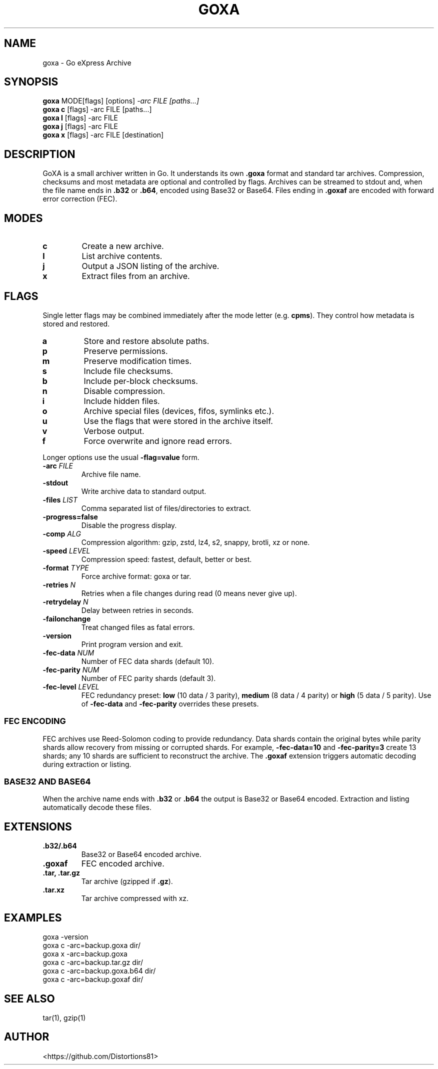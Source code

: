 .TH GOXA 1 "" "" "User Commands"
.SH NAME
goxa \- Go eXpress Archive
.SH SYNOPSIS
.B goxa
.RI "MODE[flags] [options]" " -arc FILE [paths...]"
.br
.B goxa c
.RI "[flags] -arc FILE [paths...]"
.br
.B goxa l
.RI "[flags] -arc FILE"
.br
.B goxa j
.RI "[flags] -arc FILE"
.br
.B goxa x
.RI "[flags] -arc FILE [destination]"
.SH DESCRIPTION
GoXA is a small archiver written in Go. It understands its own \fB.goxa\fP format and standard tar archives. Compression, checksums and most metadata are optional and controlled by flags. Archives can be streamed to stdout and, when the file name ends in \fB.b32\fP or \fB.b64\fP, encoded using Base32 or Base64. Files ending in \fB.goxaf\fP are encoded with forward error correction (FEC).
.SH MODES
.TP
.B c
Create a new archive.
.TP
.B l
List archive contents.
.TP
.B j
Output a JSON listing of the archive.
.TP
.B x
Extract files from an archive.
.SH FLAGS
Single letter flags may be combined immediately after the mode letter (e.g. \fBcpms\fP). They control how metadata is stored and restored.
.TP
.B a
Store and restore absolute paths.
.TP
.B p
Preserve permissions.
.TP
.B m
Preserve modification times.
.TP
.B s
Include file checksums.
.TP
.B b
Include per-block checksums.
.TP
.B n
Disable compression.
.TP
.B i
Include hidden files.
.TP
.B o
Archive special files (devices, fifos, symlinks etc.).
.TP
.B u
Use the flags that were stored in the archive itself.
.TP
.B v
Verbose output.
.TP
.B f
Force overwrite and ignore read errors.
.PP
Longer options use the usual \fB-flag=value\fP form.
.TP
.BI -arc " FILE"
Archive file name.
.TP
.B -stdout
Write archive data to standard output.
.TP
.BI -files " LIST"
Comma separated list of files/directories to extract.
.TP
.B -progress=false
Disable the progress display.
.TP
.BI -comp " ALG"
Compression algorithm: gzip, zstd, lz4, s2, snappy, brotli, xz or none.
.TP
.BI -speed " LEVEL"
Compression speed: fastest, default, better or best.
.TP
.BI -format " TYPE"
Force archive format: goxa or tar.
.TP
.BI -retries " N"
Retries when a file changes during read (0 means never give up).
.TP
.BI -retrydelay " N"
Delay between retries in seconds.
.TP
.B -failonchange
Treat changed files as fatal errors.
.TP
.B -version
Print program version and exit.
.TP
.BI -fec-data " NUM"
Number of FEC data shards (default 10).
.TP
.BI -fec-parity " NUM"
Number of FEC parity shards (default 3).
.TP
.BI -fec-level " LEVEL"
FEC redundancy preset: \fBlow\fP (10 data / 3 parity), \fBmedium\fP (8 data / 4 parity) or \fBhigh\fP (5 data / 5 parity). Use of \fB-fec-data\fP and \fB-fec-parity\fP overrides these presets.
.SS FEC ENCODING
FEC archives use Reed-Solomon coding to provide redundancy. Data shards contain the original bytes while parity shards allow recovery from missing or corrupted shards. For example, \fB-fec-data=10\fP and \fB-fec-parity=3\fP create 13 shards; any 10 shards are sufficient to reconstruct the archive. The \fB.goxaf\fP extension triggers automatic decoding during extraction or listing.
.SS BASE32 AND BASE64
When the archive name ends with \fB.b32\fP or \fB.b64\fP the output is Base32 or Base64 encoded. Extraction and listing automatically decode these files.
.SH EXTENSIONS
.TP
.B .b32/.b64
Base32 or Base64 encoded archive.
.TP
.B .goxaf
FEC encoded archive.
.TP
.B .tar, .tar.gz
Tar archive (gzipped if \fB.gz\fP).
.TP
.B .tar.xz
Tar archive compressed with xz.
.SH EXAMPLES
.nf
goxa -version
goxa c -arc=backup.goxa dir/
goxa x -arc=backup.goxa
goxa c -arc=backup.tar.gz dir/
goxa c -arc=backup.goxa.b64 dir/
goxa c -arc=backup.goxaf dir/
.fi
.SH SEE ALSO
tar(1), gzip(1)
.SH AUTHOR
<https://github.com/Distortions81>
